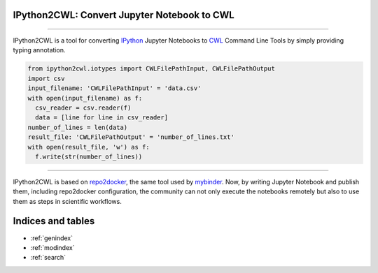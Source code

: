 IPython2CWL: Convert Jupyter Notebook to CWL
================================================================================

.. image:: https://travis-ci.com/giannisdoukas/ipython2cwl.svg?branch=master
    :target: https://travis-ci.com/giannisdoukas/ipython2cwl
.. image:: https://coveralls.io/repos/github/giannisdoukas/ipython2cwl/badge.svg?branch=master
    :target: https://coveralls.io/github/giannisdoukas/ipython2cwl?branch=master


------------------------------------------------------------------------------------------

IPython2CWL is a tool for converting `IPython <https://ipython.org/>`_ Jupyter Notebooks to
`CWL <https://www.commonwl.org/>`_ Command Line Tools by simply providing typing annotation.

.. code-block:: python

    from ipython2cwl.iotypes import CWLFilePathInput, CWLFilePathOutput
    import csv
    input_filename: 'CWLFilePathInput' = 'data.csv'
    with open(input_filename) as f:
      csv_reader = csv.reader(f)
      data = [line for line in csv_reader]
    number_of_lines = len(data)
    result_file: 'CWLFilePathOutput' = 'number_of_lines.txt'
    with open(result_file, 'w') as f:
      f.write(str(number_of_lines))


------------------------------------------------------------------------------------------

IPython2CWL is based on `repo2docker <https://github.com/jupyter/repo2docker>`_, the same tool
used by `mybinder <https://mybinder.org/>`_. Now, by writing Jupyter Notebook and publish them, including repo2docker
configuration, the community can not only execute the notebooks remotely but also to use them as steps in scientific
workflows.

Indices and tables
==================

* :ref:`genindex`
* :ref:`modindex`
* :ref:`search`
